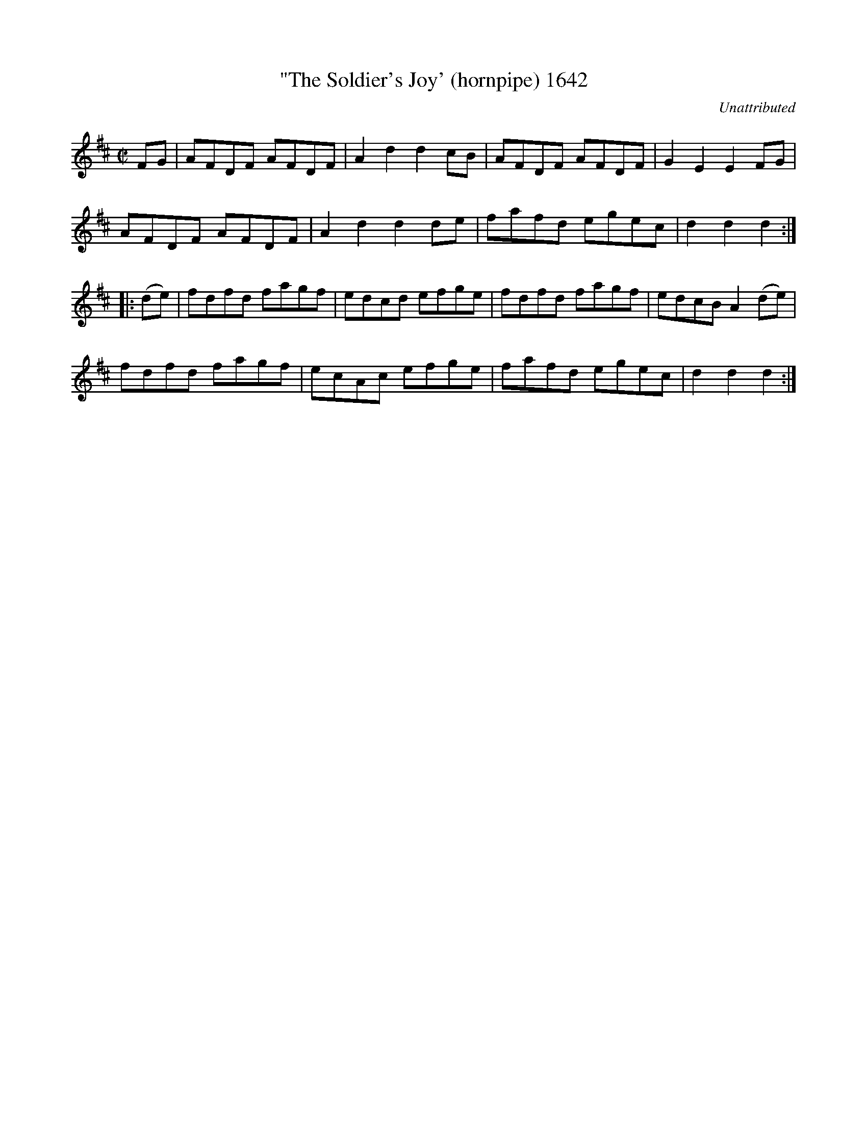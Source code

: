 X:1642
T:"The Soldier's Joy' (hornpipe) 1642
C:Unattributed
B:O'Neill's Music Of Ireland (The 1850) Lyon & Healy, Chicago, 1903 edition
Z:FROM O'NEILL'S TO NOTEWORTHY, FROM NOTEWORTHY TO ABC, MIDI AND .TXT BY VINCE
BRENNAN July 2003 (HTTP://WWW.SOSYOURMOM.COM)
I:abc2nwc
M:C|
L:1/8
K:D
FG|AFDF AFDF|A2d2d2cB|AFDF AFDF|G2E2E2FG|
AFDF AFDF|A2d2d2de|fafd egec|d2d2d2:|
|:(de)|fdfd fagf|edcd efge|fdfd fagf|edcB A2(de)|
fdfd fagf|ecAc efge|fafd egec|d2d2d2:|



